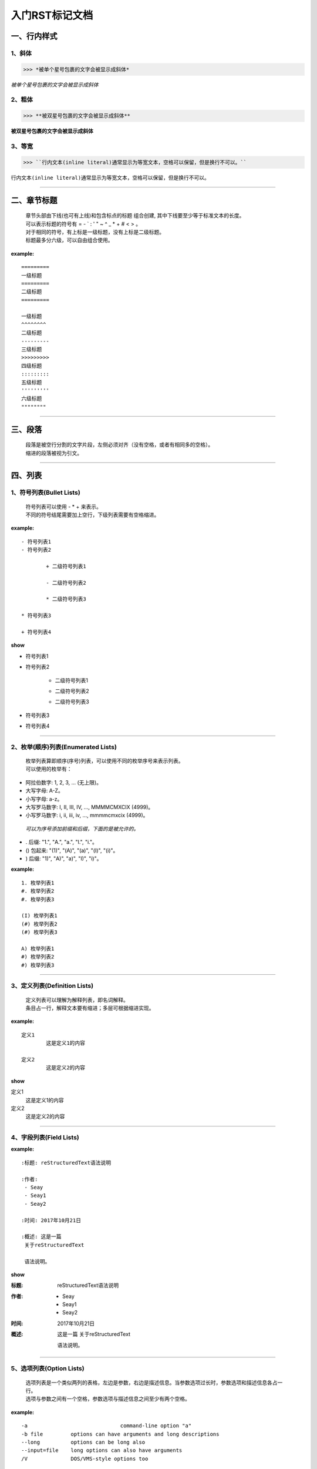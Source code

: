 **入门RST标记文档**
^^^^^^^^^^^^^^^^^^^^^


一、行内样式
------------

1、斜体
>>>>>>>>

>>> *被单个星号包裹的文字会被显示成斜体*

*被单个星号包裹的文字会被显示成斜体*


2、粗体
>>>>>>>>>

>>> **被双星号包裹的文字会被显示成斜体**

**被双星号包裹的文字会被显示成斜体**

3、等宽
>>>>>>>>

>>> ``行内文本(inline literal)通常显示为等宽文本，空格可以保留，但是换行不可以。``


``行内文本(inline literal)通常显示为等宽文本，空格可以保留，但是换行不可以。``


---------------------


二、章节标题
-------------

 | 章节头部由下线(也可有上线)和包含标点的标题 组合创建, 其中下线要至少等于标准文本的长度。
 | 可以表示标题的符号有 = - ` : ' " ~ ^ _ *  + # < > 。
 | 对于相同的符号，有上标是一级标题，没有上标是二级标题。
 | 标题最多分六级，可以自由组合使用。

**example:**
::

	=========
	一级标题
	=========
	二级标题
	=========

	一级标题
	^^^^^^^^
	二级标题
	---------
	三级标题
	>>>>>>>>>
	四级标题
	:::::::::
	五级标题
	'''''''''
	六级标题
	""""""""

--------------

三、段落
--------

 | 段落是被空行分割的文字片段，左侧必须对齐（没有空格，或者有相同多的空格）。
 | 缩进的段落被视为引文。

---------------

四、列表
----------

1、符号列表(Bullet Lists)
>>>>>>>>>>>>>>>>>>>>>>>>>>

 | 符号列表可以使用 - * + 来表示。
 | 不同的符号结尾需要加上空行，下级列表需要有空格缩进。

**example:**
::
	
	- 符号列表1
	- 符号列表2

		+ 二级符号列表1

		- 二级符号列表2

		* 二级符号列表3

	* 符号列表3

	+ 符号列表4

**show**

- 符号列表1
- 符号列表2

	+ 二级符号列表1

	- 二级符号列表2

	* 二级符号列表3

* 符号列表3

+ 符号列表4

------------------

2、枚举(顺序)列表(Enumerated Lists)
>>>>>>>>>>>>>>>>>>>>>>>>>>>>>>>>>>>>

 | 枚举列表算即顺序(序号)列表，可以使用不同的枚举序号来表示列表。
 | 可以使用的枚举有：

- 阿拉伯数字: 1, 2, 3, ... (无上限)。
- 大写字母: A-Z。
- 小写字母: a-z。
- 大写罗马数字: I, II, III, IV, ..., MMMMCMXCIX (4999)。
- 小写罗马数字: i, ii, iii, iv, ..., mmmmcmxcix (4999)。

 | *可以为序号添加前缀和后缀，下面的是被允许的。*

- . 后缀: "1.", "A.", "a.", "I.", "i."。
- () 包起来: "(1)", "(A)", "(a)", "(I)", "(i)"。
- ) 后缀: "1)", "A)", "a)", "I)", "i)"。

**example:**
::

	1. 枚举列表1
	#. 枚举列表2
	#. 枚举列表3

	(I) 枚举列表1
	(#) 枚举列表2
	(#) 枚举列表3

	A) 枚举列表1
	#) 枚举列表2
	#) 枚举列表3

-----------------

3、定义列表(Definition Lists)
>>>>>>>>>>>>>>>>>>>>>>>>>>>>>>>>

 | 定义列表可以理解为解释列表，即名词解释。
 | 条目占一行，解释文本要有缩进；多层可根据缩进实现。
 
**example:**
::

	定义1
		这是定义1的内容

	定义2
		这是定义2的内容

**show**

定义1
	这是定义1的内容

定义2
	这是定义2的内容


------------------

4、字段列表(Field Lists)
>>>>>>>>>>>>>>>>>>>>>>>>>>

**example:**
:: 

	:标题: reStructuredText语法说明

	:作者:
	 - Seay
	 - Seay1
	 - Seay2

	:时间: 2017年10月21日

	:概述: 这是一篇
	 关于reStructuredText

	 语法说明。


**show**

:标题: reStructuredText语法说明

:作者:
 - Seay
 - Seay1
 - Seay2

:时间: 2017年10月21日

:概述: 这是一篇
 关于reStructuredText

 语法说明。

---------------

5、选项列表(Option Lists)
>>>>>>>>>>>>>>>>>>>>>>>>>>

 | 选项列表是一个类似两列的表格，左边是参数，右边是描述信息。当参数选项过长时，参数选项和描述信息各占一行。
 | 选项与参数之间有一个空格，参数选项与描述信息之间至少有两个空格。

**example:**
::

	-a 			  	command-line option "a"
	-b file       	options can have arguments and long descriptions
	--long        	options can be long also
	--input=file  	long options can also have arguments
	/V            	DOS/VMS-style options too

**show**

-a            command-line option "a"
-b file       options can have arguments
              and long descriptions
--long        options can be long also
--input=file  long options can also have
              arguments
/V            DOS/VMS-style options too

--------------------

五、块(Blocks)
--------------

1、文字块(Literal Blocks)
>>>>>>>>>>>>>>>>>>>>>>>>>>

 | 文字块就是一段文字信息，在需要插入文本块的段落后面加上 ::，接着一个空行，然后就是文字块了。
 | 文字块不能定顶头写，要有缩进，结束标志是，新的一段文本贴开头，即没有缩进。

**example:**
::

	下面是文字块内容：
	::

	   这是一段文字块
	   同样也是文字块
	   还是文字块

	这是新的一段。

**show**

下面是文字块内容：
::

   这是一段文字块
   同样也是文字块
   还是文字块

这是新的一段。

---------

2、行块(Line Blocks)
>>>>>>>>>>>>>>>>>>>>>>>>>>>>>>>>>>>>

>>> 行块对于地址、诗句以及无装饰列表是非常有用的。行块是 | 以开头，每一个行块可以是多段文本。
| 前后各有一个空格。

**example:**
::

	下面是行块内容：
	 | 这是一段行块内容
	 | 这同样也是行块内容
	   还是行块内容

	这是新的一段。

**show:**

下面是行块内容：

 | 这是一段行块内容  
 | 这同样也是行块内容 
   还是行块内容

这是新的一段。

----------------

3、块引用(Block Quotes)
>>>>>>>>>>>>>>>>>>>>>>>>>>>>>>>>

 | 块引用是通过缩进来实现的，引用块要在前面的段落基础上缩进。
 | 通常引用结尾会加上出处(attribution)，出处的文字块开头是 --、--- 、—，后面加上出处信息。
 | 块引用可以使用空的注释 .. 分隔上下的块引用。
 | 注意在新的块和出处都要添加一个空行。

**example:**
::

	下面是引用的内容：

		“真的猛士，敢于直面惨淡的人生，敢于正视淋漓的鲜血。”

		--- 鲁迅

	..

		“人生的意志和劳动将创造奇迹般的奇迹。”

		— 涅克拉索

**show**

下面是引用的内容：

    “真的猛士，敢于直面惨淡的人生，敢于正视淋漓的鲜血。”

    --- 鲁迅

..

	“人生的意志和劳动将创造奇迹般的奇迹。”

	— 涅克拉索

------------

4、文档测试块(Doctest Blocks)
>>>>>>>>>>>>>>>>>>>>>>>>>>>>>

 | *文档测试块是交互式的Python会话，以 >>> 开始，一个空行结束。*

**example:**
::

	>>> print "This is a doctest block."
	This is a doctest block.

**show**
>>> print "This is a doctest block."
This is a doctest block.

-----------------

六、表格(Tables)
----------------

1、网格表(Grid Tables)
>>>>>>>>>>>>>>>>>>>>>>>>>>

>>> 网格表中使用的符号有：-、=、|、+。
- 用来分隔行， = 用来分隔表头和表体行，| 用来分隔列，+ 用来表示行和列相交的节点。

**example：**
::

	Grid table:

	+------------+------------+-----------+
	| Header 1   | Header 2   | Header 3  |
	+============+============+===========+
	| body row 1 | column 2   | column 3  |
	+------------+------------+-----------+
	| body row 2 | Cells may span columns.|
	+------------+------------+-----------+
	| body row 3 | Cells may  | - Cells   |
	+------------+ span rows. | - contain |
	| body row 4 |            | - blocks. |
	+------------+------------+-----------+



**show**

Grid table:

+------------+------------+-----------+
| Header 1   | Header 2   | Header 3  |
+============+============+===========+
| body row 1 | column 2   | column 3  |
+------------+------------+-----------+
| body row 2 | Cells may span columns.|
+------------+------------+-----------+
| body row 3 | Cells may  | - Cells   |
+------------+ span rows. | - contain |
| body row 4 |            | - blocks. |
+------------+------------+-----------+

----------------

2、简单表(Simple Tables)
>>>>>>>>>>>>>>>>>>>>>>>>>>>>>>>>>>>>

>>> 简单表相对于网格表，少了 | 和 + 两个符号，只用 - 和 = 表示。

**example:**
::
	
	=====  =====  ======
	   Inputs     Output
	------------  ------
	  A      B    A or B
	=====  =====  ======
	False  False  False
	True   False  True
	False  True   True
	True   True   True
	=====  =====  ======

**show**

=====  =====  ======
   Inputs     Output
------------  ------
  A      B    A or B
=====  =====  ======
False  False  False
True   False  True
False  True   True
True   True   True
=====  =====  ======

-------------------

七、分隔符
-----------

 | 分隔符就是一条水平的横线，是由 4 个 - 或者更多组成，需要添加换行。

**example:**
::
	
	上面部分

	------------

	下面部分

**show**

上面部分

------------

下面部分

八、超链接
------------

1、自动超链接
>>>>>>>>>>>>>

 | eStructuredText会自动将网址生成超链接。

**example:**
::

	https://github.com/dugreen/

**show**

https://github.com/dugreen/

-------------

2、外部超链接(External Hyperlink)
>>>>>>>>>>>>>>>>>>>>>>>>>>>>>>>>>>>>>>>

- 引用/参考(reference)  ，简单的形式，只能是一个词语，引用的文字不能带有空格。

**example:**
::

	这篇文章来自我的Github,请参考 reference_。

	.. _reference: https://github.com/SeayXu/

**show**

这篇文章来自我的Github,请参考 reference_。

	.. _reference: https://github.com/SeayXu/

- 引用/参考(reference)，行内形式，引用的文字可以带有空格或者符号。

**example:**
::

	这篇文章来自我的Github,请参考 `SeayXu <https://github.com/SeayXu/>`_。

**show**

这篇文章来自我的Github,请参考 `SeayXu <https://github.com/SeayXu/>`_。

------------------

3、内部超链接(Internal Hyperlink)
>>>>>>>>>>>>>>>>>>>>>>>>>>>>>>>>>>>>>>>>>>

**example:**
::
	
	更多信息参考 引用文档_

	这里是其他内容

	.. _引用文档:

	这是引用部分的内容

**show**

更多信息参考 引用文档_

这里是其他内容

.. _引用文档:

这是引用部分的内容

--------------

4、匿名超链接(Anonymous hyperlink)
>>>>>>>>>>>>>>>>>>>>>>>>>>>>>>>>>>>>>>>>>>

 | 词组(短语)引用/参考(phrase reference)，引用的文字可以带有空格或者符号，需要使用反引号引起来。

**example**
::

	这篇文章参考的是：`Quick reStructuredText`__。

	.. __: http://docutils.sourceforge.net/docs/user/rst/quickref.html

**show**

这篇文章参考的是：`Quick reStructuredText`__。

.. __: http://docutils.sourceforge.net/docs/user/rst/quickref.html

---------------

5、间接超链接(Indirect Hyperlink)
>>>>>>>>>>>>>>>>>>>>>>>>>>>>>>>>>>>>>>>>>>

 | 间接超链接是基于匿名链接的基础上的，就是将匿名链接地址换成了外部引用名。

**example:**
::

	dugreen_ 是 `我的 GitHub 用户名`。

	.. _dugreen: https://github.com/dugreen/


**show**

dugreen_ 是 `我的 GitHub 用户名`。

.. _dugreen: https://github.com/dugreen/


--------------

6、隐式超链接(Implicit Hyperlink)
>>>>>>>>>>>>>>>>>>>>>>>>>>>>>>>>>>>>>>>>>>

**example:**
::

	隐式链接到 `一、行内样式`_，即可生成超链接。


**show**

隐式链接到 `一、行内样式`_，即可生成超链接。

--------------

九、替换引用(Substitution Reference)
---------------------------------------

 | 替换引用就是用定义的指令替换对应的文字或图片，和内置指令(inline directives)类似。

**example:** 
::

	|logo| github的Logo，我的github用户名是:|name|。

	.. |logo| image:: https://help.github.com/assets/images/site/favicon.ico
	.. |name| replace:: dugreen

**show**

|logo| github的Logo，我的github用户名是:|name|。

.. |logo| image:: https://help.github.com/assets/images/site/favicon.ico
.. |name| replace:: dugreen

----------------

十、脚注引用(Footnote Reference)
-----------------------------------

 | 脚注引用，有这几个方式：有手工序号(标记序号123之类)、自动序号(填入#号会自动填充序号)、自动符号(填入*会自动生成符号)。
 | 手工序号可以和#结合使用，会自动延续手工的序号。
 | # 表示的方法可以在后面加上一个名称，这个名称就会生成一个链接。

**example:**
::
	
	脚注引用一 [1]_
	脚注引用二 [#]_
	脚注引用三 [#链接]_
	脚注引用四 [*]_
	脚注引用五 [*]_
	脚注引用六 [*]_

	.. [1] 脚注内容一
	.. [2] 脚注内容二
	.. [#] 脚注内容三
	.. [#链接] 脚注内容四 链接_
	.. [*] 脚注内容五
	.. [*] 脚注内容六
	.. [*] 脚注内容七


----------------

十一、引用参考(Citation Reference)
----------------------------------

 | 引用参考与上面的脚注有点类似。

**example:**
::

	引用参考的内容通常放在页面结尾处，比如 [One]_，Two_
	.. [One] 参考引用一
	.. [Two] 参考引用二

**show**

| 引用参考的内容通常放在页面结尾处，比如 [One]_，Two_

.. [One] 参考引用一
.. [Two] 参考引用二

---------------

十二、注释(Comments)
---------------------

 | 注释以 .. 开头，后面接注释内容即可，可以是多行内容，多行时每行开头要加一个空格。

**example:**
::

	..
 	我是注释内容
 	你们看不到我



**show**

..
 我是注释内容
 你们看不到我



 | **文章参考** 简书_

 .. _简书: http://www.jianshu.com/p/1885d5570b37

